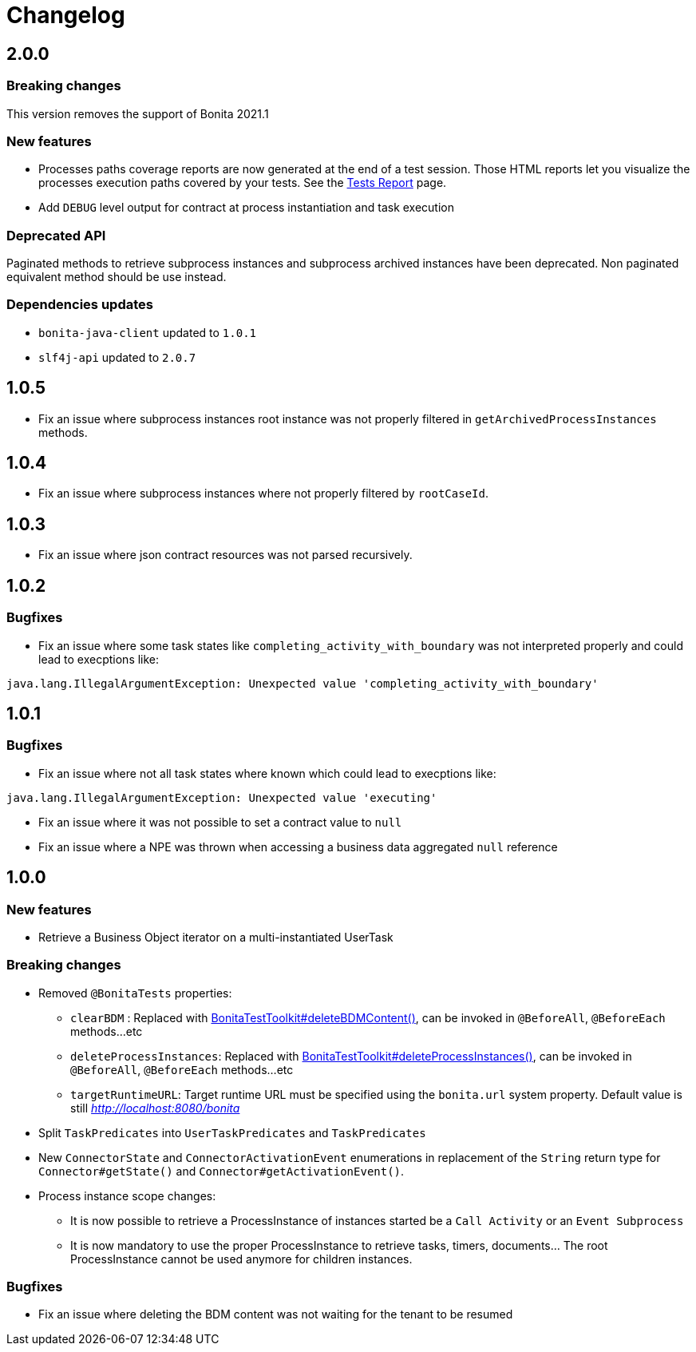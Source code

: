 = Changelog
:description: Bonita Test Toolkit changelog release note

== 2.0.0

=== Breaking changes

This version removes the support of Bonita 2021.1

=== New features

* Processes paths coverage reports are now generated at the end of a test session. Those HTML reports let you visualize the processes execution paths covered by your tests.
See the xref:ROOT:tests-report.adoc[Tests Report] page.
* Add `DEBUG` level output for contract at process instantiation and task execution

=== Deprecated API

Paginated methods to retrieve subprocess instances and subprocess archived instances have been deprecated. 
Non paginated equivalent method should be use instead.

=== Dependencies updates

* `bonita-java-client` updated to `1.0.1`
* `slf4j-api` updated to `2.0.7` 

== 1.0.5

* Fix an issue where subprocess instances root instance was not properly filtered in `getArchivedProcessInstances` methods.

== 1.0.4

* Fix an issue where subprocess instances where not properly filtered by `rootCaseId`.

== 1.0.3

* Fix an issue where json contract resources was not parsed recursively.

== 1.0.2

=== Bugfixes

* Fix an issue where some task states like `completing_activity_with_boundary` was not interpreted properly and could lead to execptions like:
```
java.lang.IllegalArgumentException: Unexpected value 'completing_activity_with_boundary'
```

== 1.0.1

=== Bugfixes

* Fix an issue where not all task states where known which could lead to execptions like:
```
java.lang.IllegalArgumentException: Unexpected value 'executing'
```
* Fix an issue where it was not possible to set a contract value to `null`
* Fix an issue where a NPE was thrown when accessing a business data aggregated `null` reference

== 1.0.0

=== New features

* Retrieve a Business Object iterator on a multi-instantiated UserTask

=== Breaking changes

* Removed `@BonitaTests` properties:
** `clearBDM` : Replaced with xref:business-data.adoc#delete-bdm-content[BonitaTestToolkit#deleteBDMContent()], can be invoked in `@BeforeAll`, `@BeforeEach` methods...etc
** `deleteProcessInstances`: Replaced with xref:process.adoc#delete-process-instances[BonitaTestToolkit#deleteProcessInstances()], can be invoked in `@BeforeAll`, `@BeforeEach` methods...etc
** `targetRuntimeURL`: Target runtime URL must be specified using the `bonita.url` system property. Default value is still _http://localhost:8080/bonita_
* Split `TaskPredicates` into `UserTaskPredicates` and `TaskPredicates`
* New `ConnectorState` and `ConnectorActivationEvent` enumerations in replacement of the `String` return type for `Connector#getState()` and `Connector#getActivationEvent()`.
* Process instance scope changes:
** It is now possible to retrieve a ProcessInstance of instances started be a `Call Activity` or an `Event Subprocess`
** It is now mandatory to use the proper ProcessInstance to retrieve tasks, timers, documents... The root ProcessInstance cannot be used anymore for children instances.

=== Bugfixes

* Fix an issue where deleting the BDM content was not waiting for the tenant to be resumed

